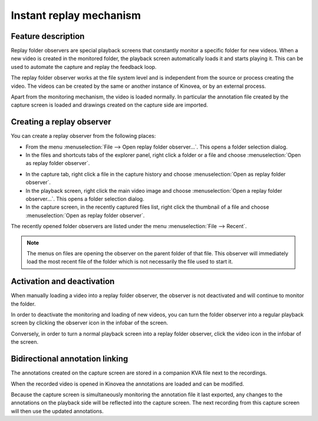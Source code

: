 Instant replay mechanism
========================

Feature description
-------------------

Replay folder observers are special playback screens that constantly monitor a specific folder for new videos. 
When a new video is created in the monitored folder, the playback screen automatically loads it and starts playing it.
This can be used to automate the capture and replay the feedback loop.

The replay folder observer works at the file system level and is independent from the source or process creating the video. 
The videos can be created by the same or another instance of Kinovea, or by an external process.

Apart from the monitoring mechanism, the video is loaded normally. 
In particular the annotation file created by the capture screen is loaded and drawings created on the capture side are imported.

Creating a replay observer
--------------------------

You can create a replay observer from the following places:

- From the menu :menuselection:`File --> Open replay folder observer…`. This opens a folder selection dialog.
- In the files and shortcuts tabs of the explorer panel, right click a folder or a file and choose :menuselection:`Open as replay folder observer`.

.. image:: /images/capture/menuopenasobserver.png

- In the capture tab, right click a file in the capture history and choose :menuselection:`Open as replay folder observer`. 
- In the playback screen, right click the main video image and choose :menuselection:`Open a replay folder observer…`. This opens a folder selection dialog.
- In the capture screen, in the recently captured files list, right click the thumbnail of a file and choose :menuselection:`Open as replay folder observer`.


The recently opened folder observers are listed under the menu :menuselection:`File --> Recent`.

.. note:: The menus on files are opening the observer on the parent folder of that file.
    This observer will immediately load the most recent file of the folder which is not necessarily the file used to start it.

Activation and deactivation
---------------------------

When manually loading a video into a replay folder observer, the observer is not deactivated and will continue to monitor the folder.

In order to deactivate the monitoring and loading of new videos, you can turn the folder observer into a regular playback screen by clicking the observer icon in the infobar of the screen.

.. image:: /images/capture/menuobserver.png

Conversely, in order to turn a normal playback screen into a replay folder observer, click the video icon in the infobar of the screen.

Bidirectional annotation linking
--------------------------------

The annotations created on the capture screen are stored in a companion KVA file next to the recordings.

When the recorded video is opened in Kinovea the annotations are loaded and can be modified.

Because the capture screen is simultaneously monitoring the annotation file it last exported, any changes to the annotations on the playback side will be reflected into the capture screen.
The next recording from this capture screen will then use the updated annotations.

